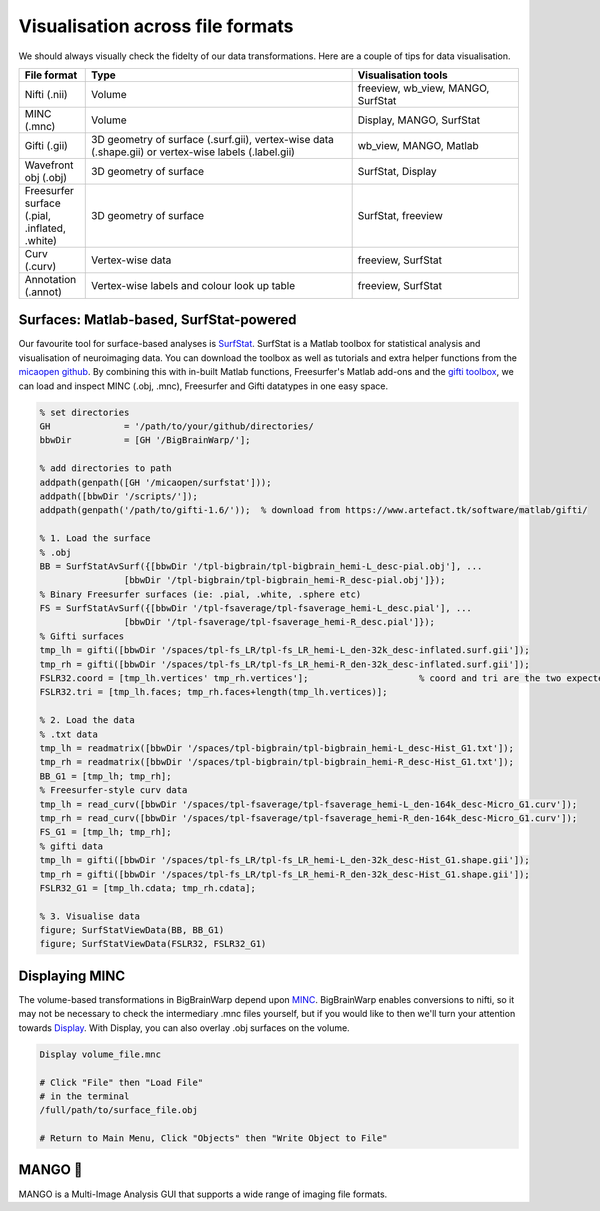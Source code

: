 Visualisation across file formats
============================================================================================================

We should always visually check the fidelty of our data transformations. Here are a couple of tips for data visualisation. 

.. list-table::
   :widths: 20 80 50
   :header-rows: 1

   * - File format
     - Type
     - Visualisation tools
   * - Nifti (.nii)
     - Volume	
     - freeview, wb_view, MANGO, SurfStat
   * - MINC (.mnc)
     - Volume	
     - Display, MANGO, SurfStat
   * - Gifti (.gii)	
     - 3D geometry of surface (.surf.gii), vertex-wise data (.shape.gii) or vertex-wise labels (.label.gii)
     - wb_view, MANGO, Matlab
   * - Wavefront obj (.obj)
     - 3D geometry of surface
     - SurfStat, Display
   * - Freesurfer surface (.pial, .inflated, .white)
     - 3D geometry of surface
     - SurfStat, freeview
   * - Curv (.curv)
     - Vertex-wise data
     - freeview, SurfStat
   * - Annotation (.annot)
     - Vertex-wise labels and colour look up table
     - freeview, SurfStat


Surfaces: Matlab-based, SurfStat-powered
**************************************************************

Our favourite tool for surface-based analyses is `SurfStat <https://www.math.mcgill.ca/keith/surfstat/>`_. SurfStat is a Matlab toolbox for statistical analysis and visualisation of neuroimaging data. You can download the toolbox as well as tutorials and extra helper functions from the `micaopen github <https://github.com/MICA-MNI/micaopen/tree/master/surfstat>`_. By combining this with in-built Matlab functions, Freesurfer's Matlab add-ons and the `gifti toolbox <https://www.artefact.tk/software/matlab/gifti/>`_, we can load and inspect MINC (.obj, .mnc), Freesurfer and Gifti datatypes in one easy space. 

.. code-block:: matlab

	% set directories
	GH 		= '/path/to/your/github/directories/
	bbwDir 		= [GH '/BigBrainWarp/'];

	% add directories to path
	addpath(genpath([GH '/micaopen/surfstat']));	
	addpath([bbwDir '/scripts/']);
	addpath(genpath('/path/to/gifti-1.6/'));  % download from https://www.artefact.tk/software/matlab/gifti/

	% 1. Load the surface
	% .obj
	BB = SurfStatAvSurf({[bbwDir '/tpl-bigbrain/tpl-bigbrain_hemi-L_desc-pial.obj'], ...
			[bbwDir '/tpl-bigbrain/tpl-bigbrain_hemi-R_desc-pial.obj']});
	% Binary Freesurfer surfaces (ie: .pial, .white, .sphere etc)
	FS = SurfStatAvSurf({[bbwDir '/tpl-fsaverage/tpl-fsaverage_hemi-L_desc.pial'], ...
			[bbwDir '/tpl-fsaverage/tpl-fsaverage_hemi-R_desc.pial']});
	% Gifti surfaces
	tmp_lh = gifti([bbwDir '/spaces/tpl-fs_LR/tpl-fs_LR_hemi-L_den-32k_desc-inflated.surf.gii']);
	tmp_rh = gifti([bbwDir '/spaces/tpl-fs_LR/tpl-fs_LR_hemi-R_den-32k_desc-inflated.surf.gii']);
	FSLR32.coord = [tmp_lh.vertices' tmp_rh.vertices'];			% coord and tri are the two expected components of a SurfStat surface structure
	FSLR32.tri = [tmp_lh.faces; tmp_rh.faces+length(tmp_lh.vertices)];
	
	% 2. Load the data
	% .txt data
	tmp_lh = readmatrix([bbwDir '/spaces/tpl-bigbrain/tpl-bigbrain_hemi-L_desc-Hist_G1.txt']);
	tmp_rh = readmatrix([bbwDir '/spaces/tpl-bigbrain/tpl-bigbrain_hemi-R_desc-Hist_G1.txt']);
	BB_G1 = [tmp_lh; tmp_rh];
	% Freesurfer-style curv data
	tmp_lh = read_curv([bbwDir '/spaces/tpl-fsaverage/tpl-fsaverage_hemi-L_den-164k_desc-Micro_G1.curv']);
	tmp_rh = read_curv([bbwDir '/spaces/tpl-fsaverage/tpl-fsaverage_hemi-R_den-164k_desc-Micro_G1.curv']);
	FS_G1 = [tmp_lh; tmp_rh];
	% gifti data
	tmp_lh = gifti([bbwDir '/spaces/tpl-fs_LR/tpl-fs_LR_hemi-L_den-32k_desc-Hist_G1.shape.gii']);
	tmp_rh = gifti([bbwDir '/spaces/tpl-fs_LR/tpl-fs_LR_hemi-R_den-32k_desc-Hist_G1.shape.gii']);
	FSLR32_G1 = [tmp_lh.cdata; tmp_rh.cdata];

	% 3. Visualise data
	figure; SurfStatViewData(BB, BB_G1)
	figure; SurfStatViewData(FSLR32, FSLR32_G1)



	
Displaying MINC
*******************************

The volume-based transformations in BigBrainWarp depend upon `MINC <https://bic-mni.github.io/#MINC-Tool-Kit>`_. BigBrainWarp enables conversions to nifti, so it may not be necessary to check the intermediary .mnc files yourself, but if you would like to then we'll turn your attention towards `Display <https://www.bic.mni.mcgill.ca/software/Display/Display.html>`_. With Display, you can also overlay .obj surfaces on the volume.

.. code-block:: bash

	Display volume_file.mnc
	
	# Click "File" then "Load File"
	# in the terminal
	/full/path/to/surface_file.obj
	
	# Return to Main Menu, Click "Objects" then "Write Object to File"
	

	
.. image:: ./images/display_screenshot1.PNG
   :height: 300px
   :align: centre
  

  
.. image:: ./images/display_screenshot2.png
   :height: 300px
   :align: centre


MANGO 🥭
*******************************

MANGO is a Multi-Image Analysis GUI that supports a wide range of imaging file formats. 










 



